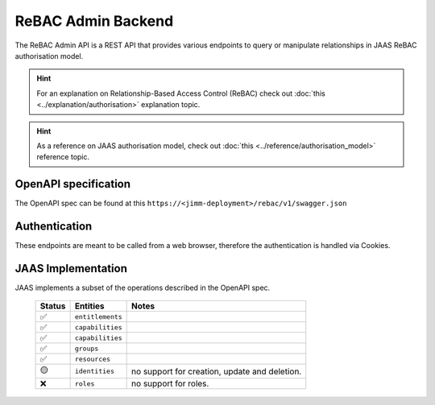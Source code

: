 ReBAC Admin Backend
=======================

The ReBAC Admin API is a REST API that provides various endpoints to query or 
manipulate relationships in JAAS ReBAC authorisation model.

.. hint::
    For an explanation on Relationship-Based Access Control (ReBAC) check out :doc:`this <../explanation/authorisation>` explanation topic.

.. hint::
    As a reference on JAAS authorisation model, check out :doc:`this <../reference/authorisation_model>` reference topic.

OpenAPI specification
---------------------
The OpenAPI spec can be found at this ``https://<jimm-deployment>/rebac/v1/swagger.json``

Authentication
--------------
These endpoints are meant to be called from a web browser, therefore the authentication is handled via Cookies.

JAAS Implementation
-------------------

JAAS implements a subset of the operations described in the OpenAPI spec. 

 ====== ================ =========================================================================
 Status Entities         Notes
 ====== ================ =========================================================================
   ✅   ``entitlements``     
   ✅   ``capabilities``     
   ✅   ``capabilities``     
   ✅   ``groups``     
   ✅   ``resources``     
   🟡   ``identities``    no support for creation, update and deletion.
   ❌   ``roles``         no support for roles.
 ====== ================ =========================================================================
